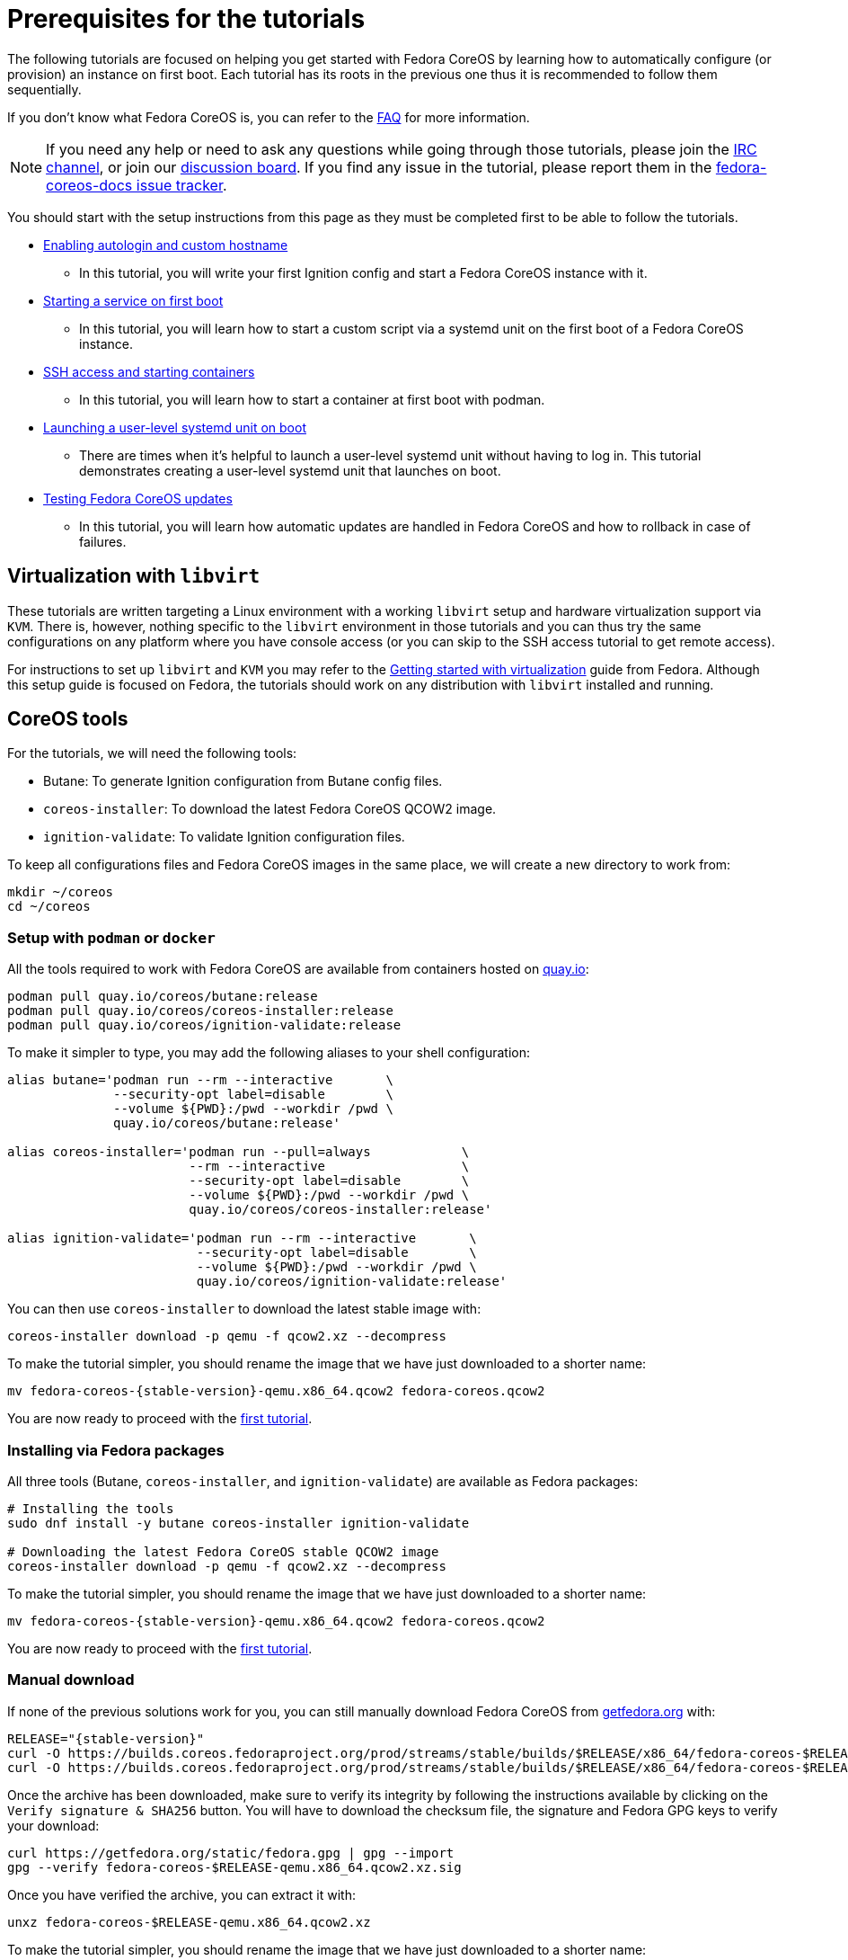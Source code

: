= Prerequisites for the tutorials

The following tutorials are focused on helping you get started with Fedora CoreOS by learning how to automatically configure (or provision) an instance on first boot. Each tutorial has its roots in the previous one thus it is recommended to follow them sequentially.

If you don't know what Fedora CoreOS is, you can refer to the xref:faq.adoc[FAQ] for more information.

NOTE: If you need any help or need to ask any questions while going through those tutorials, please join the link:ircs://irc.libera.chat:6697/#fedora-coreos[IRC channel], or join our https://discussion.fedoraproject.org/tag/coreos[discussion board]. If you find any issue in the tutorial, please report them in the https://github.com/coreos/fedora-coreos-docs/issues[fedora-coreos-docs issue tracker].

You should start with the setup instructions from this page as they must be completed first to be able to follow the tutorials.

  * xref:tutorial-autologin.adoc[Enabling autologin and custom hostname]
    ** In this tutorial, you will write your first Ignition config and start a Fedora CoreOS instance with it.
  * xref:tutorial-services.adoc[Starting a service on first boot]
    ** In this tutorial, you will learn how to start a custom script via a systemd unit on the first boot of a Fedora CoreOS instance.
  * xref:tutorial-containers.adoc[SSH access and starting containers]
    ** In this tutorial, you will learn how to start a container at first boot with podman.
  * xref:tutorial-user-systemd-unit-on-boot.adoc[Launching a user-level systemd unit on boot]
    ** There are times when it’s helpful to launch a user-level systemd unit without having to log in. This tutorial demonstrates creating a user-level systemd unit that launches on boot.
  * xref:tutorial-updates.adoc[Testing Fedora CoreOS updates]
    ** In this tutorial, you will learn how automatic updates are handled in Fedora CoreOS and how to rollback in case of failures.

== Virtualization with `libvirt`

These tutorials are written targeting a Linux environment with a working `libvirt` setup and hardware virtualization support via `KVM`. There is, however, nothing specific to the `libvirt` environment in those tutorials and you can thus try the same configurations on any platform where you have console access (or you can skip to the SSH access tutorial to get remote access).

For instructions to set up `libvirt` and `KVM` you may refer to the https://docs.fedoraproject.org/en-US/quick-docs/getting-started-with-virtualization/[Getting started with virtualization] guide from Fedora. Although this setup guide is focused on Fedora, the tutorials should work on any distribution with `libvirt` installed and running.

== CoreOS tools

For the tutorials, we will need the following tools:

  * Butane: To generate Ignition configuration from Butane config files.
  * `coreos-installer`: To download the latest Fedora CoreOS QCOW2 image.
  * `ignition-validate`: To validate Ignition configuration files.

To keep all configurations files and Fedora CoreOS images in the same place, we will create a new directory to work from:

[source,bash]
----
mkdir ~/coreos
cd ~/coreos
----

=== Setup with `podman` or `docker`

All the tools required to work with Fedora CoreOS are available from containers hosted on https://quay.io/[quay.io]:

[source,bash]
----
podman pull quay.io/coreos/butane:release
podman pull quay.io/coreos/coreos-installer:release
podman pull quay.io/coreos/ignition-validate:release
----

To make it simpler to type, you may add the following aliases to your shell configuration:

[source,bash]
----
alias butane='podman run --rm --interactive       \
              --security-opt label=disable        \
              --volume ${PWD}:/pwd --workdir /pwd \
              quay.io/coreos/butane:release'

alias coreos-installer='podman run --pull=always            \
                        --rm --interactive                  \
                        --security-opt label=disable        \
                        --volume ${PWD}:/pwd --workdir /pwd \
                        quay.io/coreos/coreos-installer:release'

alias ignition-validate='podman run --rm --interactive       \
                         --security-opt label=disable        \
                         --volume ${PWD}:/pwd --workdir /pwd \
                         quay.io/coreos/ignition-validate:release'
----

You can then use `coreos-installer` to download the latest stable image with:

[source,bash]
----
coreos-installer download -p qemu -f qcow2.xz --decompress
----

To make the tutorial simpler, you should rename the image that we have just downloaded to a shorter name:

[source,bash,subs="attributes"]
----
mv fedora-coreos-{stable-version}-qemu.x86_64.qcow2 fedora-coreos.qcow2
----

You are now ready to proceed with the xref:tutorial-autologin.adoc[first tutorial].

=== Installing via Fedora packages

All three tools (Butane, `coreos-installer`, and `ignition-validate`) are available as Fedora packages:

[source,bash]
----
# Installing the tools
sudo dnf install -y butane coreos-installer ignition-validate

# Downloading the latest Fedora CoreOS stable QCOW2 image
coreos-installer download -p qemu -f qcow2.xz --decompress
----

To make the tutorial simpler, you should rename the image that we have just downloaded to a shorter name:

[source,bash,subs="attributes"]
----
mv fedora-coreos-{stable-version}-qemu.x86_64.qcow2 fedora-coreos.qcow2
----

You are now ready to proceed with the xref:tutorial-autologin.adoc[first tutorial].

=== Manual download

If none of the previous solutions work for you, you can still manually download Fedora CoreOS from https://getfedora.org/en/coreos/download?tab=metal_virtualized&stream=stable[getfedora.org] with:

[source,bash,subs="attributes"]
----
RELEASE="{stable-version}"
curl -O https://builds.coreos.fedoraproject.org/prod/streams/stable/builds/$RELEASE/x86_64/fedora-coreos-$RELEASE-qemu.x86_64.qcow2.xz
curl -O https://builds.coreos.fedoraproject.org/prod/streams/stable/builds/$RELEASE/x86_64/fedora-coreos-$RELEASE-qemu.x86_64.qcow2.xz.sig
----

Once the archive has been downloaded, make sure to verify its integrity by following the instructions available by clicking on the `Verify signature & SHA256` button. You will have to download the checksum file, the signature and Fedora GPG keys to verify your download:

[source,bash]
----
curl https://getfedora.org/static/fedora.gpg | gpg --import
gpg --verify fedora-coreos-$RELEASE-qemu.x86_64.qcow2.xz.sig
----

Once you have verified the archive, you can extract it with:

[source,bash]
----
unxz fedora-coreos-$RELEASE-qemu.x86_64.qcow2.xz
----

To make the tutorial simpler, you should rename the image that we have just downloaded to a shorter name:

[source,bash,subs="attributes"]
----
mv fedora-coreos-{stable-version}-qemu.x86_64.qcow2 fedora-coreos.qcow2
----

You should then download the latest https://github.com/coreos/butane/releases[Butane] and https://github.com/coreos/ignition/releases[ignition-validate] releases from GitHub:

[source,bash,subs="attributes"]
----
# Butane
curl -OL https://github.com/coreos/butane/releases/download/v{butane-version}/butane-x86_64-unknown-linux-gnu
curl -OL https://github.com/coreos/butane/releases/download/v{butane-version}/butane-x86_64-unknown-linux-gnu.asc
gpg --verify butane-x86_64-unknown-linux-gnu.asc
mv butane-x86_64-unknown-linux-gnu butane
chmod a+x butane

# ignition-validate
curl -OL https://github.com/coreos/ignition/releases/download/v{ignition-version}/ignition-validate-x86_64-linux
curl -OL https://github.com/coreos/ignition/releases/download/v{ignition-version}/ignition-validate-x86_64-linux.asc
gpg --verify ignition-validate-x86_64-linux.asc
mv ignition-validate-x86_64-linux ignition-validate
chmod a+x ignition-validate
----

You may then set up aliases for `butane` and `ignition-validate`:

[source,bash]
----
alias butane="${PWD}/butane"
alias ignition-validate="${PWD}/ignition-validate"
----

Or move those commands to a folder in your `$PATH`, for example:

[source,bash]
----
mv butane ignition-validate "${HOME}/.local/bin/"
# Or
mv butane ignition-validate "${HOME}/bin"
----

You are now ready to proceed with the xref:tutorial-autologin.adoc[first tutorial].
